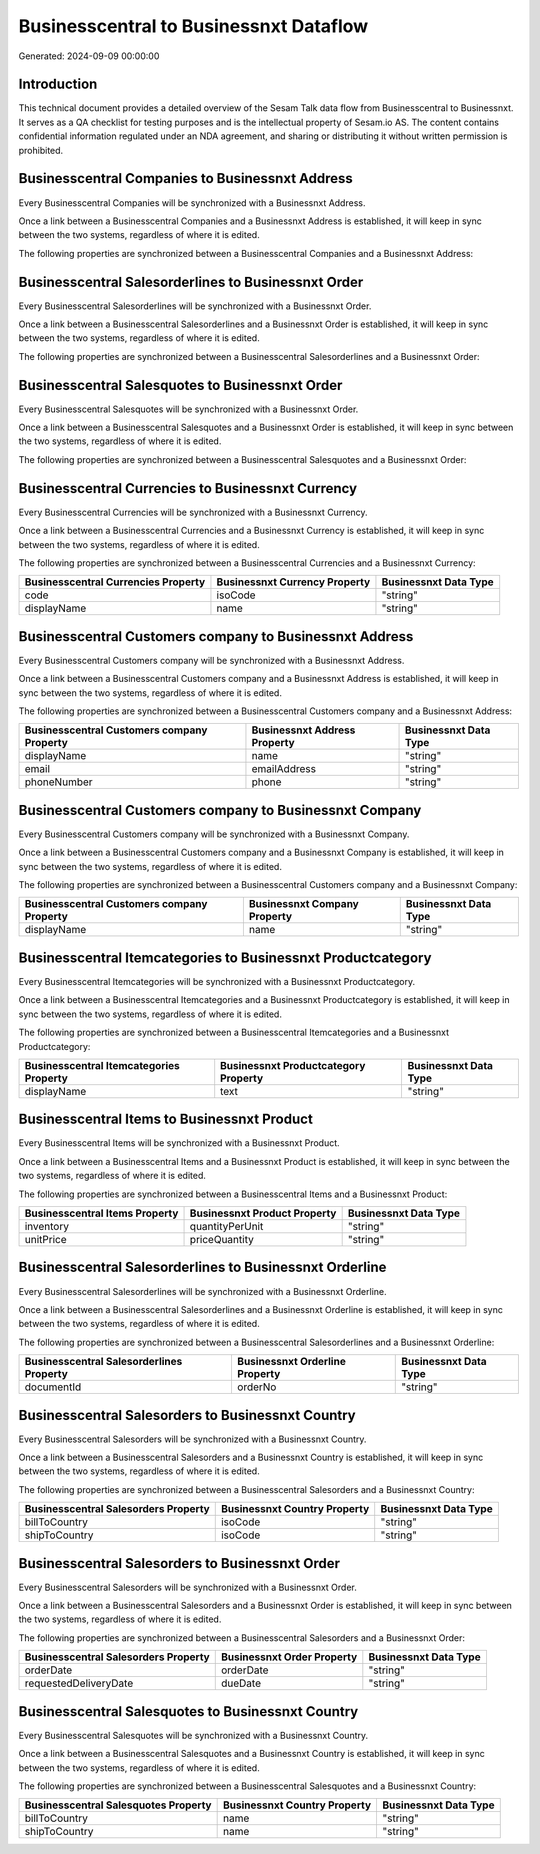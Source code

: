 =======================================
Businesscentral to Businessnxt Dataflow
=======================================

Generated: 2024-09-09 00:00:00

Introduction
------------

This technical document provides a detailed overview of the Sesam Talk data flow from Businesscentral to Businessnxt. It serves as a QA checklist for testing purposes and is the intellectual property of Sesam.io AS. The content contains confidential information regulated under an NDA agreement, and sharing or distributing it without written permission is prohibited.

Businesscentral Companies to Businessnxt Address
------------------------------------------------
Every Businesscentral Companies will be synchronized with a Businessnxt Address.

Once a link between a Businesscentral Companies and a Businessnxt Address is established, it will keep in sync between the two systems, regardless of where it is edited.

The following properties are synchronized between a Businesscentral Companies and a Businessnxt Address:

.. list-table::
   :header-rows: 1

   * - Businesscentral Companies Property
     - Businessnxt Address Property
     - Businessnxt Data Type


Businesscentral Salesorderlines to Businessnxt Order
----------------------------------------------------
Every Businesscentral Salesorderlines will be synchronized with a Businessnxt Order.

Once a link between a Businesscentral Salesorderlines and a Businessnxt Order is established, it will keep in sync between the two systems, regardless of where it is edited.

The following properties are synchronized between a Businesscentral Salesorderlines and a Businessnxt Order:

.. list-table::
   :header-rows: 1

   * - Businesscentral Salesorderlines Property
     - Businessnxt Order Property
     - Businessnxt Data Type


Businesscentral Salesquotes to Businessnxt Order
------------------------------------------------
Every Businesscentral Salesquotes will be synchronized with a Businessnxt Order.

Once a link between a Businesscentral Salesquotes and a Businessnxt Order is established, it will keep in sync between the two systems, regardless of where it is edited.

The following properties are synchronized between a Businesscentral Salesquotes and a Businessnxt Order:

.. list-table::
   :header-rows: 1

   * - Businesscentral Salesquotes Property
     - Businessnxt Order Property
     - Businessnxt Data Type


Businesscentral Currencies to Businessnxt Currency
--------------------------------------------------
Every Businesscentral Currencies will be synchronized with a Businessnxt Currency.

Once a link between a Businesscentral Currencies and a Businessnxt Currency is established, it will keep in sync between the two systems, regardless of where it is edited.

The following properties are synchronized between a Businesscentral Currencies and a Businessnxt Currency:

.. list-table::
   :header-rows: 1

   * - Businesscentral Currencies Property
     - Businessnxt Currency Property
     - Businessnxt Data Type
   * - code
     - isoCode
     - "string"
   * - displayName
     - name
     - "string"


Businesscentral Customers company to Businessnxt Address
--------------------------------------------------------
Every Businesscentral Customers company will be synchronized with a Businessnxt Address.

Once a link between a Businesscentral Customers company and a Businessnxt Address is established, it will keep in sync between the two systems, regardless of where it is edited.

The following properties are synchronized between a Businesscentral Customers company and a Businessnxt Address:

.. list-table::
   :header-rows: 1

   * - Businesscentral Customers company Property
     - Businessnxt Address Property
     - Businessnxt Data Type
   * - displayName
     - name
     - "string"
   * - email
     - emailAddress
     - "string"
   * - phoneNumber
     - phone
     - "string"


Businesscentral Customers company to Businessnxt Company
--------------------------------------------------------
Every Businesscentral Customers company will be synchronized with a Businessnxt Company.

Once a link between a Businesscentral Customers company and a Businessnxt Company is established, it will keep in sync between the two systems, regardless of where it is edited.

The following properties are synchronized between a Businesscentral Customers company and a Businessnxt Company:

.. list-table::
   :header-rows: 1

   * - Businesscentral Customers company Property
     - Businessnxt Company Property
     - Businessnxt Data Type
   * - displayName
     - name
     - "string"


Businesscentral Itemcategories to Businessnxt Productcategory
-------------------------------------------------------------
Every Businesscentral Itemcategories will be synchronized with a Businessnxt Productcategory.

Once a link between a Businesscentral Itemcategories and a Businessnxt Productcategory is established, it will keep in sync between the two systems, regardless of where it is edited.

The following properties are synchronized between a Businesscentral Itemcategories and a Businessnxt Productcategory:

.. list-table::
   :header-rows: 1

   * - Businesscentral Itemcategories Property
     - Businessnxt Productcategory Property
     - Businessnxt Data Type
   * - displayName
     - text
     - "string"


Businesscentral Items to Businessnxt Product
--------------------------------------------
Every Businesscentral Items will be synchronized with a Businessnxt Product.

Once a link between a Businesscentral Items and a Businessnxt Product is established, it will keep in sync between the two systems, regardless of where it is edited.

The following properties are synchronized between a Businesscentral Items and a Businessnxt Product:

.. list-table::
   :header-rows: 1

   * - Businesscentral Items Property
     - Businessnxt Product Property
     - Businessnxt Data Type
   * - inventory
     - quantityPerUnit
     - "string"
   * - unitPrice
     - priceQuantity
     - "string"


Businesscentral Salesorderlines to Businessnxt Orderline
--------------------------------------------------------
Every Businesscentral Salesorderlines will be synchronized with a Businessnxt Orderline.

Once a link between a Businesscentral Salesorderlines and a Businessnxt Orderline is established, it will keep in sync between the two systems, regardless of where it is edited.

The following properties are synchronized between a Businesscentral Salesorderlines and a Businessnxt Orderline:

.. list-table::
   :header-rows: 1

   * - Businesscentral Salesorderlines Property
     - Businessnxt Orderline Property
     - Businessnxt Data Type
   * - documentId
     - orderNo
     - "string"


Businesscentral Salesorders to Businessnxt Country
--------------------------------------------------
Every Businesscentral Salesorders will be synchronized with a Businessnxt Country.

Once a link between a Businesscentral Salesorders and a Businessnxt Country is established, it will keep in sync between the two systems, regardless of where it is edited.

The following properties are synchronized between a Businesscentral Salesorders and a Businessnxt Country:

.. list-table::
   :header-rows: 1

   * - Businesscentral Salesorders Property
     - Businessnxt Country Property
     - Businessnxt Data Type
   * - billToCountry
     - isoCode
     - "string"
   * - shipToCountry
     - isoCode
     - "string"


Businesscentral Salesorders to Businessnxt Order
------------------------------------------------
Every Businesscentral Salesorders will be synchronized with a Businessnxt Order.

Once a link between a Businesscentral Salesorders and a Businessnxt Order is established, it will keep in sync between the two systems, regardless of where it is edited.

The following properties are synchronized between a Businesscentral Salesorders and a Businessnxt Order:

.. list-table::
   :header-rows: 1

   * - Businesscentral Salesorders Property
     - Businessnxt Order Property
     - Businessnxt Data Type
   * - orderDate
     - orderDate
     - "string"
   * - requestedDeliveryDate
     - dueDate
     - "string"


Businesscentral Salesquotes to Businessnxt Country
--------------------------------------------------
Every Businesscentral Salesquotes will be synchronized with a Businessnxt Country.

Once a link between a Businesscentral Salesquotes and a Businessnxt Country is established, it will keep in sync between the two systems, regardless of where it is edited.

The following properties are synchronized between a Businesscentral Salesquotes and a Businessnxt Country:

.. list-table::
   :header-rows: 1

   * - Businesscentral Salesquotes Property
     - Businessnxt Country Property
     - Businessnxt Data Type
   * - billToCountry
     - name
     - "string"
   * - shipToCountry
     - name
     - "string"

